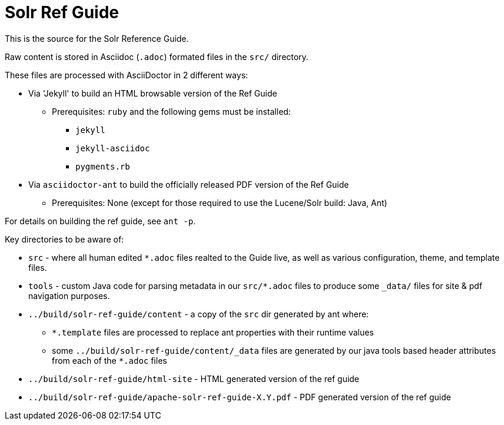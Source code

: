 = Solr Ref Guide

This is the source for the Solr Reference Guide.

Raw content is stored in Asciidoc (`.adoc`) formated files in the `src/` directory.

These files are processed with AsciiDoctor in 2 different ways:

* Via 'Jekyll' to build an HTML browsable version of the Ref Guide
** Prerequisites: `ruby` and the following gems must be installed:
*** `jekyll`
*** `jekyll-asciidoc`
*** `pygments.rb`
* Via `asciidoctor-ant` to build the officially released PDF version of the Ref Guide
** Prerequisites: None (except for those required to use the Lucene/Solr build: Java, Ant) 

For details on building the ref guide, see `ant -p`.

Key directories to be aware of:

* `src` - where all human edited `*.adoc` files realted to the Guide live, as well as various configuration, theme, and template files.
* `tools` - custom Java code for parsing metadata in our `src/*.adoc` files to produce some `_data/` files for site & pdf navigation purposes.
* `../build/solr-ref-guide/content` - a copy of the `src` dir generated by ant where:
** `*.template` files are processed to replace ant properties with their runtime values
** some `../build/solr-ref-guide/content/_data` files are generated by our java tools based header attributes from each of the `*.adoc` files
* `../build/solr-ref-guide/html-site` - HTML generated version of the ref guide
* `../build/solr-ref-guide/apache-solr-ref-guide-X.Y.pdf` - PDF generated version of the ref guide
